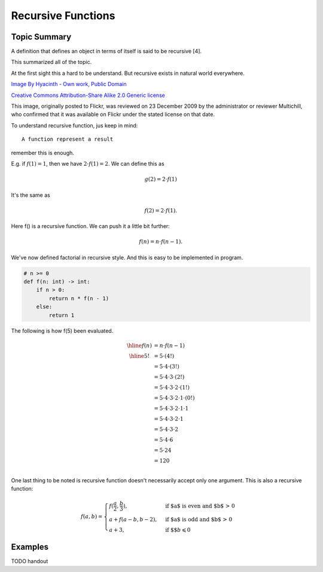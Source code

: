 Recursive Functions
===================

Topic Summary
-------------

A definition that defines an object in terms of itself is said to be recursive [4].

This summarized all of the topic.

At the first sight this a hard to be understand. But recursive exists in natural
world everywhere.

.. image:: ../img/03-Peano_Sierpinski_carpet_4.svg
    :width: 300px

`Image By Hyacinth - Own work, Public Domain <https://commons.wikimedia.org/w/index.php?curid=79215970>`_

.. image:: ../img/03-Flickr_-_cyclonebill_-_Romanesco.jpg
    :width: 320px

`Creative Commons Attribution-Share Alike 2.0 Generic license <https://en.wikipedia.org/wiki/File:Flickr_-_cyclonebill_-_Romanesco.jpg>`_

This image, originally posted to Flickr, was reviewed on 23 December 2009 by the administrator or reviewer Multichill, who confirmed that it was available on Flickr under the stated license on that date.


To understand recursive function, jus keep in mind::

    A function represent a result

remember this is enough.

E.g. if :math:`f(1) = 1`, then we have :math:`2 ⋅ f(1) = 2`. We can define this as

.. math::

    g(2) = 2 ⋅ f(1)
..

It's the same as

.. math::

    f(2) = 2 ⋅ f(1).
..

Here f() is a recursive function. We can push it a little bit further:

.. math::

    f(n) = n ⋅ f(n - 1).
..

We've now defined factorial in recursive style. And this is easy to be implemented
in program.

.. code-block:: python

    # n >= 0
    def f(n: int) -> int:
        if n > 0:
            return n * f(n - 1)
        else:
            return 1
..

The following is how f(5) been evaluated.

.. math::

    \begin{array}{cl}
    \hline
	f(n) & = n ⋅ f(n - 1) \\
	\hline
    5! & = 5 ⋅ (4!) \\
       & = 5 ⋅ 4 ⋅ (3!) \\
       & = 5 ⋅ 4 ⋅ 3 ⋅ (2!) \\
       & = 5 ⋅ 4 ⋅ 3 ⋅ 2 ⋅ (1!) \\
       & = 5 ⋅ 4 ⋅ 3 ⋅ 2 ⋅ 1 ⋅ (0!) \\
       & = 5 ⋅ 4 ⋅ 3 ⋅ 2 ⋅ 1 ⋅ 1 \\
       & = 5 ⋅ 4 ⋅ 3 ⋅ 2 ⋅ 1 \\
       & = 5 ⋅ 4 ⋅ 3 ⋅ 2 \\
       & = 5 ⋅ 4 ⋅ 6 \\
       & = 5 ⋅ 24 \\
       & = 120 \\
	\end{array}
..

One last thing to be noted is recursive function doesn't necessarily accept only
one argument. This is also a recursive function:

.. math::

    f(a, b) =
    \begin{cases}
    f(\frac{a}{2}, \frac{b}{3}),  & \text{if $a$ is even and $b$ > 0} \\
    a + f(a - b, b - 2), & \text{if $a$ is odd and $b$ > 0} \\
    a + 3, & \text{if $$} b \leqslant 0
    \end{cases}
..

Examples
--------

TODO handout
